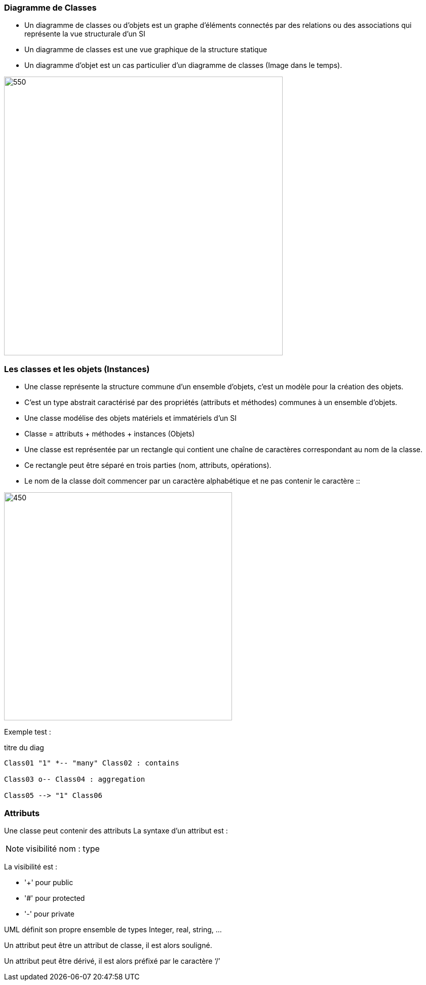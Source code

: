 === Diagramme de Classes
** Un diagramme de classes ou d'objets  est un graphe d’éléments connectés par des relations ou des associations qui représente la vue structurale d'un SI
** Un diagramme de classes est une vue graphique de la structure statique
** Un diagramme d'objet est un cas particulier d'un diagramme de classes (Image dans le temps).

image::d_classes.png[550,550]

=== Les classes et les objets (Instances)

* Une classe représente la structure commune d’un ensemble d’objets, c'est un modèle pour la création des objets.

* C'est un type abstrait caractérisé par des propriétés (attributs et méthodes) communes à un ensemble d'objets.

* Une classe modélise des objets matériels et immatériels d'un SI

* Classe = attributs + méthodes + instances (Objets)

* Une classe est représentée par un rectangle qui contient une chaîne de caractères correspondant au nom de la classe.

* Ce rectangle peut être séparé en trois parties (nom, attributs, opérations).

* Le nom de la classe doit commencer par un caractère alphabétique et ne pas contenir le caractère ::

image::classe_1.png[450,450]

Exemple test :

[plantuml]
.titre du diag
----
Class01 "1" *-- "many" Class02 : contains

Class03 o-- Class04 : aggregation

Class05 --> "1" Class06
----



=== Attributs

Une classe peut contenir des attributs
La syntaxe d’un attribut est :

[NOTE]
   visibilité nom : type


La visibilité est :

** '+' pour public
** '#' pour protected
** '-' pour private

UML définit son propre ensemble de types Integer, real, string, …

Un attribut peut être un attribut de classe, il est alors souligné.

Un attribut peut être dérivé, il est alors préfixé par le caractère ‘/’
